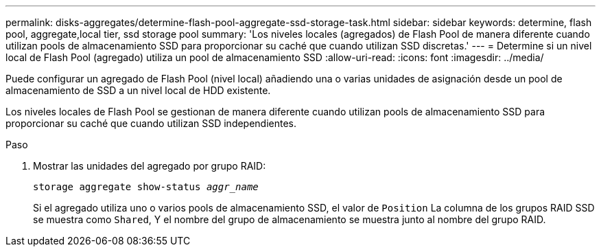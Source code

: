---
permalink: disks-aggregates/determine-flash-pool-aggregate-ssd-storage-task.html 
sidebar: sidebar 
keywords: determine, flash pool, aggregate,local tier, ssd storage pool 
summary: 'Los niveles locales (agregados) de Flash Pool de manera diferente cuando utilizan pools de almacenamiento SSD para proporcionar su caché que cuando utilizan SSD discretas.' 
---
= Determine si un nivel local de Flash Pool (agregado) utiliza un pool de almacenamiento SSD
:allow-uri-read: 
:icons: font
:imagesdir: ../media/


[role="lead"]
Puede configurar un agregado de Flash Pool (nivel local) añadiendo una o varias unidades de asignación desde un pool de almacenamiento de SSD a un nivel local de HDD existente.

Los niveles locales de Flash Pool se gestionan de manera diferente cuando utilizan pools de almacenamiento SSD para proporcionar su caché que cuando utilizan SSD independientes.

.Paso
. Mostrar las unidades del agregado por grupo RAID:
+
`storage aggregate show-status _aggr_name_`

+
Si el agregado utiliza uno o varios pools de almacenamiento SSD, el valor de `Position` La columna de los grupos RAID SSD se muestra como `Shared`, Y el nombre del grupo de almacenamiento se muestra junto al nombre del grupo RAID.



